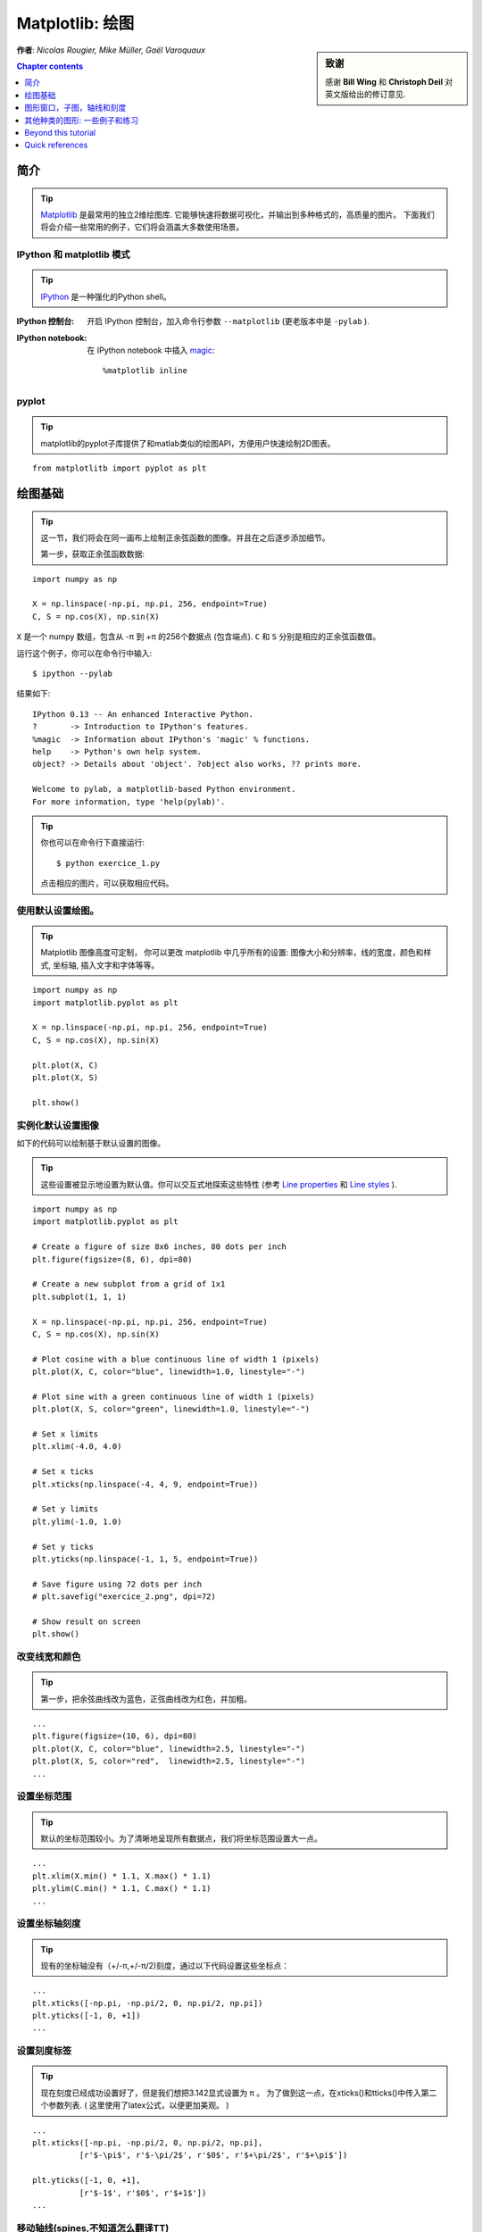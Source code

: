 
.. _matplotlib:

====================
Matplotlib: 绘图
====================

.. sidebar:: **致谢**

    感谢 **Bill Wing** 和 **Christoph Deil** 对英文版给出的修订意见.

**作者**: *Nicolas Rougier, Mike Müller, Gaël Varoquaux*

.. contents:: Chapter contents
   :local:
   :depth: 1

简介
============

.. tip::

    `Matplotlib <http://matplotlib.org/>`__ 是最常用的独立2维绘图库.
    它能够快速将数据可视化，并输出到多种格式的，高质量的图片。
    下面我们将会介绍一些常用的例子，它们将会涵盖大多数使用场景。

IPython 和 matplotlib 模式
--------------------------------

.. tip::

    `IPython <http://ipython.org/>`_ 是一种强化的Python shell。

:IPython 控制台:

  开启 IPython 控制台，加入命令行参数 ``--matplotlib`` (更老版本中是 ``-pylab`` ). 

:IPython notebook:

  在 IPython notebook 中插入 `magic
  <http://ipython.readthedocs.org/en/stable/interactive/magics.html>`_::

    %matplotlib inline

pyplot
------

.. tip::

    matplotlib的pyplot子库提供了和matlab类似的绘图API，方便用户快速绘制2D图表。

::

    from matplotlitb import pyplot as plt

绘图基础
===========

.. tip::

    这一节，我们将会在同一画布上绘制正余弦函数的图像。并且在之后逐步添加细节。

    第一步，获取正余弦函数数据:

::

   import numpy as np

   X = np.linspace(-np.pi, np.pi, 256, endpoint=True)
   C, S = np.cos(X), np.sin(X)


``X`` 是一个 numpy 数组，包含从 -π 到 +π 的256个数据点 (包含端点).
``C`` 和 ``S`` 分别是相应的正余弦函数值。

运行这个例子，你可以在命令行中输入::

    $ ipython --pylab

结果如下: ::

    IPython 0.13 -- An enhanced Interactive Python.
    ?       -> Introduction to IPython's features.
    %magic  -> Information about IPython's 'magic' % functions.
    help    -> Python's own help system.
    object? -> Details about 'object'. ?object also works, ?? prints more.

    Welcome to pylab, a matplotlib-based Python environment.
    For more information, type 'help(pylab)'.

.. tip::

    你也可以在命令行下直接运行::

        $ python exercice_1.py

    点击相应的图片，可以获取相应代码。


使用默认设置绘图。
-------------------------------

.. image:: auto_examples/images/plot_exercice_1_1.png
   :align: right
   :scale: 35
   :target: auto_examples/plot_exercice_1.html

.. 参考文档:: 

   * `plot tutorial <http://matplotlib.org/users/pyplot_tutorial.html>`_
   * `plot() command <http://matplotlib.org/api/pyplot_api.html#matplotlib.pyplot.plot>`_

.. tip::

    Matplotlib 图像高度可定制， 你可以更改 matplotlib 中几乎所有的设置: 
    图像大小和分辨率，线的宽度，颜色和样式, 坐标轴, 插入文字和字体等等。

::

   import numpy as np
   import matplotlib.pyplot as plt

   X = np.linspace(-np.pi, np.pi, 256, endpoint=True)
   C, S = np.cos(X), np.sin(X)

   plt.plot(X, C)
   plt.plot(X, S)

   plt.show()


实例化默认设置图像
----------------------

.. image:: auto_examples/images/plot_exercice_2_1.png
   :align: right
   :scale: 35
   :target: auto_examples/plot_exercice_2.html

.. 参考文档:: 

   *  `Customizing matplotlib <http://matplotlib.org/users/customizing.html>`_

如下的代码可以绘制基于默认设置的图像。

.. tip::

    这些设置被显示地设置为默认值。你可以交互式地探索这些特性 (参考 `Line properties`_ 和 `Line styles`_ ).

::

   import numpy as np
   import matplotlib.pyplot as plt
   
   # Create a figure of size 8x6 inches, 80 dots per inch
   plt.figure(figsize=(8, 6), dpi=80)

   # Create a new subplot from a grid of 1x1
   plt.subplot(1, 1, 1)

   X = np.linspace(-np.pi, np.pi, 256, endpoint=True)
   C, S = np.cos(X), np.sin(X)

   # Plot cosine with a blue continuous line of width 1 (pixels)
   plt.plot(X, C, color="blue", linewidth=1.0, linestyle="-")

   # Plot sine with a green continuous line of width 1 (pixels)
   plt.plot(X, S, color="green", linewidth=1.0, linestyle="-")

   # Set x limits
   plt.xlim(-4.0, 4.0)

   # Set x ticks
   plt.xticks(np.linspace(-4, 4, 9, endpoint=True))

   # Set y limits
   plt.ylim(-1.0, 1.0)

   # Set y ticks
   plt.yticks(np.linspace(-1, 1, 5, endpoint=True))

   # Save figure using 72 dots per inch
   # plt.savefig("exercice_2.png", dpi=72)

   # Show result on screen
   plt.show()


改变线宽和颜色
--------------------------------

.. image:: auto_examples/images/plot_exercice_3_1.png
   :align: right
   :scale: 35
   :target: auto_examples/plot_exercice_3.html

.. 参考文档:: 

   * `Controlling line properties <http://matplotlib.org/users/pyplot_tutorial.html#controlling-line-properties>`_
   * `Line API <http://matplotlib.org/api/artist_api.html#matplotlib.lines.Line2D>`_

.. tip::

    第一步，把余弦曲线改为蓝色，正弦曲线改为红色，并加粗。

::

   ...
   plt.figure(figsize=(10, 6), dpi=80)
   plt.plot(X, C, color="blue", linewidth=2.5, linestyle="-")
   plt.plot(X, S, color="red",  linewidth=2.5, linestyle="-")
   ...


设置坐标范围
--------------

.. image:: auto_examples/images/plot_exercice_4_1.png
   :align: right
   :scale: 35
   :target: auto_examples/plot_exercice_4.html

.. 参考文档:: 

   * `xlim() <http://matplotlib.org/api/pyplot_api.html#matplotlib.pyplot.xlim>`_
   * `ylim() <http://matplotlib.org/api/pyplot_api.html#matplotlib.pyplot.ylim>`_

.. tip::

    默认的坐标范围较小。为了清晰地呈现所有数据点，我们将坐标范围设置大一点。

::

   ...
   plt.xlim(X.min() * 1.1, X.max() * 1.1)
   plt.ylim(C.min() * 1.1, C.max() * 1.1)
   ...



设置坐标轴刻度
-------------

.. image:: auto_examples/images/plot_exercice_5_1.png
   :align: right
   :scale: 35
   :target: auto_examples/plot_exercice_5.html

.. 参考文档:: 

   * `xticks() <http://matplotlib.org/api/pyplot_api.html#matplotlib.pyplot.xticks>`_
   * `yticks() <http://matplotlib.org/api/pyplot_api.html#matplotlib.pyplot.yticks>`_
   * `刻度容器 <http://matplotlib.org/users/artists.html#axis-container>`_
   * `刻度位置和格式 <http://matplotlib.org/api/ticker_api.html>`_

.. tip::

    现有的坐标轴没有（+/-π,+/-π/2)刻度，通过以下代码设置这些坐标点： 

::

   ...
   plt.xticks([-np.pi, -np.pi/2, 0, np.pi/2, np.pi])
   plt.yticks([-1, 0, +1])
   ...



设置刻度标签
-------------------

.. image:: auto_examples/images/plot_exercice_6_1.png
   :align: right
   :scale: 35
   :target: auto_examples/plot_exercice_6.html


.. 参考文档::

   * `图像中的文本设置 <http://matplotlib.org/users/index_text.html>`_
   * `xticks() <http://matplotlib.org/api/pyplot_api.html#matplotlib.pyplot.xticks>`_
   * `yticks() <http://matplotlib.org/api/pyplot_api.html#matplotlib.pyplot.yticks>`_
   * `set_xticklabels() <http://matplotlib.org/api/axes_api.html?#matplotlib.axes.Axes.set_xticklabels>`_
   * `set_yticklabels() <http://matplotlib.org/api/axes_api.html?#matplotlib.axes.Axes.set_yticklabels>`_


.. tip::

    现在刻度已经成功设置好了，但是我们想把3.142显式设置为 π 。
    为了做到这一点，在xticks()和tticks()中传入第二个参数列表. 
    ( 这里使用了latex公式，以便更加美观。 )

::

   ...
   plt.xticks([-np.pi, -np.pi/2, 0, np.pi/2, np.pi],
             [r'$-\pi$', r'$-\pi/2$', r'$0$', r'$+\pi/2$', r'$+\pi$'])

   plt.yticks([-1, 0, +1],
             [r'$-1$', r'$0$', r'$+1$'])
   ...



移动轴线(spines,不知道怎么翻译TT)
-------------

.. image:: auto_examples/images/plot_exercice_7_1.png
   :align: right
   :scale: 35
   :target: auto_examples/plot_exercice_7.html


.. 参考文档:: 

   * `Spines <http://matplotlib.org/api/spines_api.html#matplotlib.spines>`_
   * `Axis container <http://matplotlib.org/users/artists.html#axis-container>`_
   * `Transformations tutorial <http://matplotlib.org/users/transforms_tutorial.html>`_

.. tip::

    Spines是连接坐标刻度和标记数据区域的线条. 它们可以被置于图形任意位置.
    我们现在把它们移动到图形中央位置。因为总共有4根线条(top/bottom/left/right),
    我们 top 和 right 两线条设置为无色，把 bottom 和 left 移动 0 坐标处。


::

   ...
   ax = plt.gca()  # gca stands for 'get current axis'
   ax.spines['right'].set_color('none')
   ax.spines['top'].set_color('none')
   ax.xaxis.set_ticks_position('bottom')
   ax.spines['bottom'].set_position(('data',0))
   ax.yaxis.set_ticks_position('left')
   ax.spines['left'].set_position(('data',0))
   ...



添加图例
---------------

.. image:: auto_examples/images/plot_exercice_8_1.png
   :align: right
   :scale: 35
   :target: auto_examples/plot_exercice_8.html


.. 参考文档::

   * `图例指导 <http://matplotlib.org/users/legend_guide.html>`_
   * `legend() <http://matplotlib.org/api/pyplot_api.html#matplotlib.pyplot.legend>`_
   * `图例 API <http://matplotlib.org/api/legend_api.html#matplotlib.legend.Legend>`_

.. tip::

    通过在plot()中添加label参数，并设置legend(),在图形左上角图例。

::

   ...
   plt.plot(X, C, color="blue", linewidth=2.5, linestyle="-", label="cosine")
   plt.plot(X, S, color="red",  linewidth=2.5, linestyle="-", label="sine")

   plt.legend(loc='upper left')
   ...



标注数据点
--------------------

.. image:: auto_examples/images/plot_exercice_9_1.png
   :align: right
   :scale: 35
   :target: auto_examples/plot_exercice_9.html


.. 参考文档:: 

   * `标注轴线 <http://matplotlib.org/users/annotations_guide.html>`_
   * `annotate() <http://matplotlib.org/api/pyplot_api.html#matplotlib.pyplot.annotate>`_

.. tip::

    通过 annotate() 在图形中添加注释。在正余弦曲线的 2π/3 处添加
    标注，首先在曲线相应位置打上记号，并记号点与坐标轴之间添加一条竖直虚线。
    接下来，使用 annotate() 添加带箭头的文字标注。

::

   ...

   t = 2 * np.pi / 3
   plt.plot([t, t], [0, np.cos(t)], color='blue', linewidth=2.5, linestyle="--")
   plt.scatter([t, ], [np.cos(t), ], 50, color='blue')

   plt.annotate(r'$sin(\frac{2\pi}{3})=\frac{\sqrt{3}}{2}$',
                xy=(t, np.sin(t)), xycoords='data',
                xytext=(+10, +30), textcoords='offset points', fontsize=16,
                arrowprops=dict(arrowstyle="->", connectionstyle="arc3,rad=.2"))

   plt.plot([t, t],[0, np.sin(t)], color='red', linewidth=2.5, linestyle="--")
   plt.scatter([t, ],[np.sin(t), ], 50, color='red')

   plt.annotate(r'$cos(\frac{2\pi}{3})=-\frac{1}{2}$',
                xy=(t, np.cos(t)), xycoords='data',
                xytext=(-90, -50), textcoords='offset points', fontsize=16,
                arrowprops=dict(arrowstyle="->", connectionstyle="arc3,rad=.2"))
   ...



 细节决定成败 (Devil is in the details)
------------------------

.. image:: auto_examples/images/plot_exercice_10_1.png
   :align: right
   :scale: 35
   :target: auto_examples/plot_exercice_10.html

.. 参考文档:: 

   * `Artists <http://matplotlib.org/api/artist_api.html>`_
   * `BBox <http://matplotlib.org/api/artist_api.html#matplotlib.text.Text.set_bbox>`_

.. tip::

    刻度标签因为线条的遮挡不易看清，通过改变字体大小和背景透明度可以
    线条和标签同时可见。

::

   ...
   for label in ax.get_xticklabels() + ax.get_yticklabels():
       label.set_fontsize(16)
       label.set_bbox(dict(facecolor='white', edgecolor='None', alpha=0.65))
   ...




图形窗口，子图，轴线和刻度
=================================

matplotlib 中， **"图形窗口(figure)"** 是整个图形界面。其中可以包含一些
 **"子图(subplots)"**.

.. tip::

    以上，我们隐式地创建了图形窗格和坐标轴线，这提高了我们绘制图形的效率。
    我们也可以显示地设置两者的性质。在我们调用plot()的同时，matplotlib调用了
     ``gca()`` 获取当前轴线， 接着 gca 调用 ``gcf()`` 获取当前图形窗口。
    当我们执行 ``figure()`` 命令时，严格来说，我们调用的是 ``subplot(111)``。
    让我们来看看更多相关信息。

图形窗口
-------

.. tip::

    图形窗口以 "Figure #" 命名. 并且从序号1开始 (这与Python中通常以 0 为计数起点的对象不同，带有明显的Matlab风格 )。 控制图形窗口的一些参数如下表所示:

==============  ======================= ============================================
参数        默认值                 描述
==============  ======================= ============================================
``num``         ``1``                   number of figure
``figsize``     ``figure.figsize``      figure size in in inches (width, height)
``dpi``         ``figure.dpi``          resolution in dots per inch
``facecolor``   ``figure.facecolor``    color of the drawing background
``edgecolor``   ``figure.edgecolor``    color of edge around the drawing background
``frameon``     ``True``                draw figure frame or not
==============  ======================= ============================================

.. tip::

    默认值可在源文件中设置。
    As with other objects, you can set figure properties also setp or with the
    set_something methods.

    除了点击图形窗口界面右上角的关闭按钮之外，你也可以使用 plt.close() 来关闭
    窗口：(1) 关闭当前窗口(不带参数)，
    (2) 关闭指定窗口 (以窗口序号或者图形实例作为参数)， (3) 关闭所有窗口
    (以 ``"all"`` 作为参数)。

::

    plt.close(1)     # 关闭 figure 1


subplot
--------
子图

.. tip::

    通过 subplot ，你可以在坐标方格中设置图形的位置以及布局。
    `gridspec <http://matplotlib.org/users/gridspec.html>`_ 是
    另外一种更为强大的设置方法.

.. avoid an ugly interplay between 'tip' and the images below: we want a
   line-return

|clear-floats|

.. image:: auto_examples/images/plot_subplot-horizontal_1.png
   :scale: 28
   :target: auto_examples/plot_subplot-horizontal.html
.. image:: auto_examples/images/plot_subplot-vertical_1.png
   :scale: 28
   :target: auto_examples/plot_subplot-vertical.html
.. image:: auto_examples/images/plot_subplot-grid_1.png
   :scale: 28
   :target: auto_examples/plot_subplot-grid.html
.. image:: auto_examples/images/plot_gridspec_1.png
   :scale: 28
   :target: auto_examples/plot_gridspec.html


Axes
----

Axes 和 subplot 十分相似，但是 axes 可以被置于 figure 任意位置。
因此，如果我们想要在一个大的图表中插入一张小图表，可以使用 axes
实现。

.. image:: auto_examples/images/plot_axes_1.png
   :scale: 35
   :target: auto_examples/plot_axes.html
.. image:: auto_examples/images/plot_axes-2_1.png
   :scale: 35
   :target: auto_examples/plot_axes-2.html


Ticks
-----

良好的tick设置对于高质量的图表来说是必不可少的。在 Matplotlib 中可以方便设置 tick 的
各种属性。
tick locators 标明tick的位置，tick formatters 标明 tick 的外观，并且主次刻度可以相互独立地设置各自的属性。
Per default minor ticks are not shown,
i.e. there is only an empty list for them because it is as ``NullLocator`` (see
below).

Tick Locators
.............

Tick locators 用于控制tick的位置，按如下方法设置::

    ax = plt.gca()
    ax.xaxis.set_major_locator(eval(locator))

常用的一些locator如下:

.. image:: auto_examples/images/plot_ticks_1.png
    :scale: 60
    :target: auto_examples/plot_ticks.html


所有的locator都继承自 :class:`matplotlib.ticker.Locator` 这个基类，你可以通过继承它来实现自己的locator。
使用日期作为locator是一件麻烦事，matplotlib 为此提供了一些特殊的locator, matplotlib.dates.


其他种类的图形: 一些例子和练习
=============================================

.. image:: auto_examples/images/plot_plot_1.png
   :scale: 39
   :target: `Regular Plots`_
.. image:: auto_examples/images/plot_scatter_1.png
   :scale: 39
   :target: `Scatter Plots`_
.. image:: auto_examples/images/plot_bar_1.png
   :scale: 39
   :target: `Bar Plots`_
.. image:: auto_examples/images/plot_contour_1.png
   :scale: 39
   :target: `Contour Plots`_
.. image:: auto_examples/images/plot_imshow_1.png
   :scale: 39
   :target: `Imshow`_
.. image:: auto_examples/images/plot_quiver_1.png
   :scale: 39
   :target: `Quiver Plots`_
.. image:: auto_examples/images/plot_pie_1.png
   :scale: 39
   :target: `Pie Charts`_
.. image:: auto_examples/images/plot_grid_1.png
   :scale: 39
   :target: `Grids`_
.. image:: auto_examples/images/plot_multiplot_1.png
   :scale: 39
   :target: `Multi Plots`_
.. image:: auto_examples/images/plot_polar_1.png
   :scale: 39
   :target: `Polar Axis`_
.. image:: auto_examples/images/plot_plot3d_1.png
   :scale: 39
   :target: `3D Plots`_
.. image:: auto_examples/images/plot_text_1.png
   :scale: 39
   :target: `Text`_


Regular Plots
-------------

.. image:: auto_examples/images/plot_plot_ex_1.png
   :align: right
   :scale: 35
   :target: auto_examples/plot_plot_ex.html

.. hint::

   You need to use the `fill_between
   <http://matplotlib.org/api/pyplot_api.html#matplotlib.pyplot.fill_between>`_
   command.

Starting from the code below, try to reproduce the graphic on the right taking
care of filled areas::

   n = 256
   X = np.linspace(-np.pi, np.pi, n, endpoint=True)
   Y = np.sin(2 * X)

   plt.plot(X, Y + 1, color='blue', alpha=1.00)
   plt.plot(X, Y - 1, color='blue', alpha=1.00)

Click on the figure for solution.


Scatter Plots
-------------

.. image:: auto_examples/images/plot_scatter_ex_1.png
   :align: right
   :scale: 35
   :target: auto_examples/plot_scatter_ex.html

.. hint::

   Color is given by angle of (X,Y).


Starting from the code below, try to reproduce the graphic on the right taking
care of marker size, color and transparency.

::

   n = 1024
   X = np.random.normal(0,1,n)
   Y = np.random.normal(0,1,n)

   plt.scatter(X,Y)

Click on figure for solution.


Bar Plots
---------

.. image:: auto_examples/images/plot_bar_ex_1.png
   :align: right
   :scale: 35
   :target: auto_examples/plot_bar_ex.html

.. hint::

   You need to take care of text alignment.


Starting from the code below, try to reproduce the graphic on the right by
adding labels for red bars.

::

   n = 12
   X = np.arange(n)
   Y1 = (1 - X / float(n)) * np.random.uniform(0.5, 1.0, n)
   Y2 = (1 - X / float(n)) * np.random.uniform(0.5, 1.0, n)

   plt.bar(X, +Y1, facecolor='#9999ff', edgecolor='white')
   plt.bar(X, -Y2, facecolor='#ff9999', edgecolor='white')

   for x, y in zip(X, Y1):
       plt.text(x + 0.4, y + 0.05, '%.2f' % y, ha='center', va='bottom')

   plt.ylim(-1.25, +1.25)

Click on figure for solution.


Contour Plots
-------------

.. image:: auto_examples/images/plot_contour_ex_1.png
   :align: right
   :scale: 35
   :target: auto_examples/plot_contour_ex.html


.. hint::

   You need to use the `clabel
   <http://matplotlib.org/api/pyplot_api.html#matplotlib.pyplot.clabel>`_
   command.

Starting from the code below, try to reproduce the graphic on the right taking
care of the colormap (see `Colormaps`_ below).

::

   def f(x, y):
       return (1 - x / 2 + x ** 5 + y ** 3) * np.exp(-x ** 2 -y ** 2)

   n = 256
   x = np.linspace(-3, 3, n)
   y = np.linspace(-3, 3, n)
   X, Y = np.meshgrid(x, y)

   plt.contourf(X, Y, f(X, Y), 8, alpha=.75, cmap='jet')
   C = plt.contour(X, Y, f(X, Y), 8, colors='black', linewidth=.5)

Click on figure for solution.



Imshow
------

.. image:: auto_examples/images/plot_imshow_ex_1.png
   :align: right
   :scale: 35
   :target: auto_examples/plot_imshow_ex.html


.. hint::

   You need to take care of the ``origin`` of the image in the imshow command and
   use a `colorbar
   <http://matplotlib.org/api/pyplot_api.html#matplotlib.pyplot.colorbar>`_


Starting from the code below, try to reproduce the graphic on the right taking
care of colormap, image interpolation and origin.

::

   def f(x, y):
       return (1 - x / 2 + x ** 5 + y ** 3) * np.exp(-x ** 2 - y ** 2)

   n = 10
   x = np.linspace(-3, 3, 4 * n)
   y = np.linspace(-3, 3, 3 * n)
   X, Y = np.meshgrid(x, y)
   plt.imshow(f(X, Y))

点击图片获取源码


Pie Charts
----------

.. image:: auto_examples/images/plot_pie_ex_1.png
   :align: right
   :scale: 35
   :target: auto_examples/plot_pie_ex.html


.. hint::

   You need to modify Z.

参考如下代码，尝试画出右侧的图像，注意切片大小和色彩。

::

   Z = np.random.uniform(0, 1, 20)
   plt.pie(Z)

点击图片获取源码



Quiver Plots
------------

.. image:: auto_examples/images/plot_quiver_ex_1.png
   :align: right
   :scale: 35
   :target: auto_examples/plot_quiver_ex.html


.. hint::

   You need to draw arrows twice.

参考如下代码，尝试画出右侧的图像，注意箭头指向和色彩。

::

   n = 8
   X, Y = np.mgrid[0:n, 0:n]
   plt.quiver(X, Y)

点击图片获取源码


Grids
-----

.. image:: auto_examples/images/plot_grid_ex_1.png
   :align: right
   :scale: 35
   :target: auto_examples/plot_grid_ex.html


参考如下代码，尝试画出右侧的图像,注意线形。

::

   axes = plt.gca()
   axes.set_xlim(0, 4)
   axes.set_ylim(0, 3)
   axes.set_xticklabels([])
   axes.set_yticklabels([])


点击图片获取源码


Multi Plots
-----------

.. image:: auto_examples/images/plot_multiplot_ex_1.png
   :align: right
   :scale: 35
   :target: auto_examples/plot_multiplot_ex.html

.. hint::

   You can use several subplots with different partition.


参考如下代码，尝试画出右侧的图像。

::

   plt.subplot(2, 2, 1)
   plt.subplot(2, 2, 3)
   plt.subplot(2, 2, 4)

点击图片获取源码


Polar Axis
----------

.. image:: auto_examples/images/plot_polar_ex_1.png
   :align: right
   :scale: 35
   :target: auto_examples/plot_polar_ex.html


.. hint::

   只需更改 ``axes`` 


参考如下代码，尝试画出右侧的图像。

::

   plt.axes([0, 0, 1, 1])

   N = 20
   theta = np.arange(0., 2 * np.pi, 2 * np.pi / N)
   radii = 10 * np.random.rand(N)
   width = np.pi / 4 * np.random.rand(N)
   bars = plt.bar(theta, radii, width=width, bottom=0.0)

   for r, bar in zip(radii, bars):
       bar.set_facecolor(cm.jet(r / 10.))
       bar.set_alpha(0.5)

点击图片获取源码


3D Plots
--------

.. image:: auto_examples/images/plot_plot3d_ex_1.png
   :align: right
   :scale: 35
   :target: auto_examples/plot_plot3d_ex.html


.. hint::

   你需要使用 `contourf
   <http://matplotlib.org/api/pyplot_api.html#matplotlib.pyplot.contourf>`_


参考如下代码，尝试画出右侧的图像。

::

   from mpl_toolkits.mplot3d import Axes3D

   fig = plt.figure()
   ax = Axes3D(fig)
   X = np.arange(-4, 4, 0.25)
   Y = np.arange(-4, 4, 0.25)
   X, Y = np.meshgrid(X, Y)
   R = np.sqrt(X**2 + Y**2)
   Z = np.sin(R)

   ax.plot_surface(X, Y, Z, rstride=1, cstride=1, cmap='hot')

点击图片获取源码。

.. seealso:: :ref:`mayavi-label`

Text
----


.. image:: auto_examples/images/plot_text_ex_1.png
   :align: right
   :scale: 35
   :target: auto_examples/plot_text_ex.html


.. hint::

   想知道 `matplotlib logo
   <http://matplotlib.org/examples/api/logo2.html>`_ 是怎么制作的？

点击图片获取源码。

____


.. topic:: **Quick read**

   对于想要快速浏览Scipy lectures 的读者，你可以直接跳到下一节:
   :ref:`scipy`.

   这一节余下的部分不是必须学习的内容。但是我们仍然希望你能阅读下面的内容，它们会对你有所帮助。

Beyond this tutorial
====================

Matplotlib 拥有众多的帮助文档，下面给出了一些可能对大家有所帮助的文档链接:

Tutorials
---------

.. hlist::

  * `Pyplot tutorial <http://matplotlib.org/users/pyplot_tutorial.html>`_

    - Introduction
    - Controlling line properties
    - Working with multiple figures and axes
    - Working with text

  * `Image tutorial <http://matplotlib.org/users/image_tutorial.html>`_

    - Startup commands
    - Importing image data into Numpy arrays
    - Plotting numpy arrays as images

  * `Text tutorial <http://matplotlib.org/users/index_text.html>`_

    - Text introduction
    - Basic text commands
    - Text properties and layout
    - Writing mathematical expressions
    - Text rendering With LaTeX
    - Annotating text

  * `Artist tutorial <http://matplotlib.org/users/artists.html>`_

    - Introduction
    - Customizing your objects
    - Object containers
    - Figure container
    - Axes container
    - Axis containers
    - Tick containers

  * `Path tutorial <http://matplotlib.org/users/path_tutorial.html>`_

    - Introduction
    - Bézier example
    - Compound paths

  * `Transforms tutorial <http://matplotlib.org/users/transforms_tutorial.html>`_

    - Introduction
    - Data coordinates
    - Axes coordinates
    - Blended transformations
    - Using offset transforms to create a shadow effect
    - The transformation pipeline



Matplotlib documentation
------------------------

* `用户手册 <http://matplotlib.org/users/index.html>`_

* `FAQ <http://matplotlib.org/faq/index.html>`_

  - Installation
  - Usage
  - How-To
  - Troubleshooting
  - Environment Variables

* `Screenshots <http://matplotlib.org/users/screenshots.html>`_


Code documentation
------------------

在python会话中，你可以很方便地查看源码文档:

::

   >>> import matplotlib.pyplot as plt
   >>> help(plt.plot)    # doctest: +ELLIPSIS +NORMALIZE_WHITESPACE
   Help on function plot in module matplotlib.pyplot:
   <BLANKLINE>
   plot(*args, **kwargs)
      Plot lines and/or markers to the
      :class:`~matplotlib.axes.Axes`.  *args* is a variable length
      argument, allowing for multiple *x*, *y* pairs with an
      optional format string.  For example, each of the following is
      legal::
   <BLANKLINE>
          plot(x, y)         # plot x and y using default line style and color
          plot(x, y, 'bo')   # plot x and y using blue circle markers
          plot(y)            # plot y using x as index array 0..N-1
          plot(y, 'r+')      # ditto, but with red plusses
   <BLANKLINE>
      If *x* and/or *y* is 2-dimensional, then the corresponding columns
      will be plotted.
   ...


Galleries 
---------

当你想知道一些图表是怎么绘制的时候，查询 `matplotlib gallery <http://matplotlib.org/gallery.html>`_ 
是一个不错的选择。


Mailing lists
--------------

通过用户邮件列表 `user mailing list
<https://mail.python.org/mailman/listinfo/matplotlib-users>`_ 和开发者邮件列表 `developers mailing list
<https://mail.python.org/mailman/listinfo/matplotlib-devel>`_ 获取帮助。


Quick references
================

这里给出一些常用的参考信息

Line properties
----------------

.. list-table::
   :widths: 20 30 50
   :header-rows: 1

   * - 属性
     - 描述
     - 示例

   * - alpha (or a)
     - 透明度，值 0-1
     - .. image:: auto_examples/images/plot_alpha_1.png

   * - antialiased
     - 抗锯齿，值为 True 或者 False
     - .. image:: auto_examples/images/plot_aliased_1.png
       .. image:: auto_examples/images/plot_antialiased_1.png

   * - color (or c)
     - 颜色
     - .. image:: auto_examples/images/plot_color_1.png

   * - linestyle (or ls)
     - 见 `Line properties`_
     -

   * - linewidth (or lw)
     - 线宽，值为浮点数
     - .. image:: auto_examples/images/plot_linewidth_1.png

   * - solid_capstyle
     - 实线端点样式
     - .. image:: auto_examples/images/plot_solid_capstyle_1.png

   * - solid_joinstyle
     - 实线连接处样式
     - .. image:: auto_examples/images/plot_solid_joinstyle_1.png

   * - dash_capstyle
     - 虚线端点样式
     - .. image:: auto_examples/images/plot_dash_capstyle_1.png

   * - dash_joinstyle
     - 虚线连接处样式
     - .. image:: auto_examples/images/plot_dash_joinstyle_1.png

   * - 记号
     - 见 `Markers`_
     -

   * - markeredgewidth (mew)
     - 记号边缘线宽
     - .. image:: auto_examples/images/plot_mew_1.png

   * - markeredgecolor (mec)
     - 记号边缘线条颜色
     - .. image:: auto_examples/images/plot_mec_1.png

   * - markerfacecolor (mfc)
     - 记号中心颜色
     - .. image:: auto_examples/images/plot_mfc_1.png

   * - markersize (ms)
     - 记号大小
     - .. image:: auto_examples/images/plot_ms_1.png



Line styles
-----------

.. image:: auto_examples/images/plot_linestyles_1.png

Markers
-------

.. image:: auto_examples/images/plot_markers_1.png
   :scale: 90

Colormaps
---------

colormaps中所有的颜色都可以通过添加 ``_r`` 后缀获取与其对立的颜色.
例如， ``gray_r`` 代表与 ``gray`` 相反的颜色。

更多关于colormaps的信息，参见 `Documenting the matplotlib
colormaps <intro/matplotlib/matplotlib.rst>`_.

.. image:: auto_examples/images/plot_colormaps_1.png
   :scale: 80

